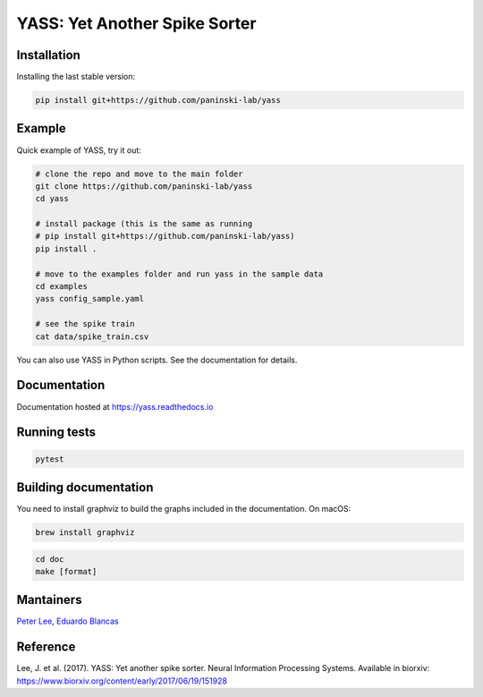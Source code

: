 YASS: Yet Another Spike Sorter
================================

.. image:: https://readthedocs.org/projects/yass/badge/?version=latest


Installation
------------

Installing the last stable version:


.. code-block:: shell

   pip install git+https://github.com/paninski-lab/yass

Example
-------

Quick example of YASS, try it out:

.. code-block:: shell

    # clone the repo and move to the main folder
    git clone https://github.com/paninski-lab/yass
    cd yass

    # install package (this is the same as running
    # pip install git+https://github.com/paninski-lab/yass)
    pip install .

    # move to the examples folder and run yass in the sample data
    cd examples
    yass config_sample.yaml

    # see the spike train
    cat data/spike_train.csv


You can also use YASS in Python scripts. See the documentation for details.


Documentation
-------------

Documentation hosted at `https://yass.readthedocs.io`_


.. _https://yass.readthedocs.io: https://yass.readthedocs.io

Running tests
-------------

.. code-block:: shell

    pytest


Building documentation
----------------------

You need to install graphviz to build the graphs included in the documentation. On macOS:


.. code-block:: shell

    brew install graphviz


.. code-block:: shell

    cd doc
    make [format]


Mantainers
----------

`Peter Lee`_, `Eduardo Blancas`_



.. _Peter Lee: https://github.com/pjl4303
.. _Eduardo Blancas: https://edublancas.github.io/


Reference
---------

Lee, J. et al. (2017). YASS: Yet another spike sorter. Neural Information Processing Systems. Available in biorxiv: https://www.biorxiv.org/content/early/2017/06/19/151928